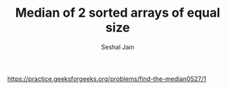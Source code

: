 #+TITLE: Median of 2 sorted arrays of equal size
#+AUTHOR: Seshal Jain
#+TAGS[]: array
https://practice.geeksforgeeks.org/problems/find-the-median0527/1
